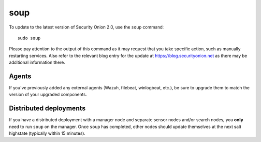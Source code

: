 .. _upgrade:

soup
====

To update to the latest version of Security Onion 2.0, use the ``soup`` command:

::

    sudo soup

Please pay attention to the output of this command as it may request that you take specific action, such as manually restarting services. Also refer to the relevant blog entry for the update at https://blog.securityonion.net as there may be additional information there.

Agents
------

If you've previously added any external agents (Wazuh, filebeat, winlogbeat, etc.), be sure to upgrade them to match the version of your upgraded components.

Distributed deployments
-----------------------

If you have a distributed deployment with a manager node and separate sensor nodes and/or search nodes, you **only** need to run ``soup`` on the manager. Once ``soup`` has completed, other nodes should update themselves at the next salt highstate (typically within 15 minutes).
